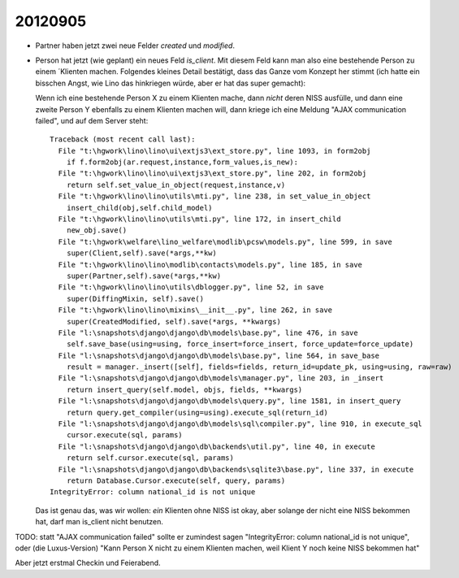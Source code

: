20120905
========

- Partner haben jetzt zwei neue Felder `created` und `modified`.

- Person hat jetzt (wie geplant) ein neues Feld `is_client`. 
  Mit diesem Feld kann man also eine bestehende Person zu einem ´Klienten machen.
  Folgendes kleines Detail bestätigt, dass das Ganze vom Konzept her stimmt
  (ich hatte ein bisschen Angst, wie Lino das hinkriegen würde, 
  aber er hat das super gemacht):
  
  Wenn ich eine bestehende Person X zu einem Klienten mache, dann *nicht* deren NISS 
  ausfülle, und dann eine zweite Person Y ebenfalls zu einem Klienten machen will, 
  dann kriege ich eine Meldung "AJAX communication failed", und auf dem Server steht::

    Traceback (most recent call last):
      File "t:\hgwork\lino\lino\ui\extjs3\ext_store.py", line 1093, in form2obj
        if f.form2obj(ar.request,instance,form_values,is_new):
      File "t:\hgwork\lino\lino\ui\extjs3\ext_store.py", line 202, in form2obj
        return self.set_value_in_object(request,instance,v)
      File "t:\hgwork\lino\lino\utils\mti.py", line 238, in set_value_in_object
        insert_child(obj,self.child_model)
      File "t:\hgwork\lino\lino\utils\mti.py", line 172, in insert_child
        new_obj.save()
      File "t:\hgwork\welfare\lino_welfare\modlib\pcsw\models.py", line 599, in save
        super(Client,self).save(*args,**kw)
      File "t:\hgwork\lino\lino\modlib\contacts\models.py", line 185, in save
        super(Partner,self).save(*args,**kw)
      File "t:\hgwork\lino\lino\utils\dblogger.py", line 52, in save
        super(DiffingMixin, self).save()
      File "t:\hgwork\lino\lino\mixins\__init__.py", line 262, in save
        super(CreatedModified, self).save(*args, **kwargs)
      File "l:\snapshots\django\django\db\models\base.py", line 476, in save
        self.save_base(using=using, force_insert=force_insert, force_update=force_update)
      File "l:\snapshots\django\django\db\models\base.py", line 564, in save_base
        result = manager._insert([self], fields=fields, return_id=update_pk, using=using, raw=raw)
      File "l:\snapshots\django\django\db\models\manager.py", line 203, in _insert
        return insert_query(self.model, objs, fields, **kwargs)
      File "l:\snapshots\django\django\db\models\query.py", line 1581, in insert_query
        return query.get_compiler(using=using).execute_sql(return_id)
      File "l:\snapshots\django\django\db\models\sql\compiler.py", line 910, in execute_sql
        cursor.execute(sql, params)
      File "l:\snapshots\django\django\db\backends\util.py", line 40, in execute
        return self.cursor.execute(sql, params)
      File "l:\snapshots\django\django\db\backends\sqlite3\base.py", line 337, in execute
        return Database.Cursor.execute(self, query, params)
    IntegrityError: column national_id is not unique

  Das ist genau das, was wir wollen: *ein* Klienten ohne NISS ist okay, 
  aber solange der nicht eine NISS bekommen hat, darf man is_client nicht benutzen.
  
TODO: statt "AJAX communication failed" sollte er zumindest sagen 
"IntegrityError: column national_id is not unique", oder (die Luxus-Version) 
"Kann Person X nicht zu einem Klienten machen, weil Klient Y noch keine NISS bekommen hat"

Aber jetzt erstmal Checkin und Feierabend.




